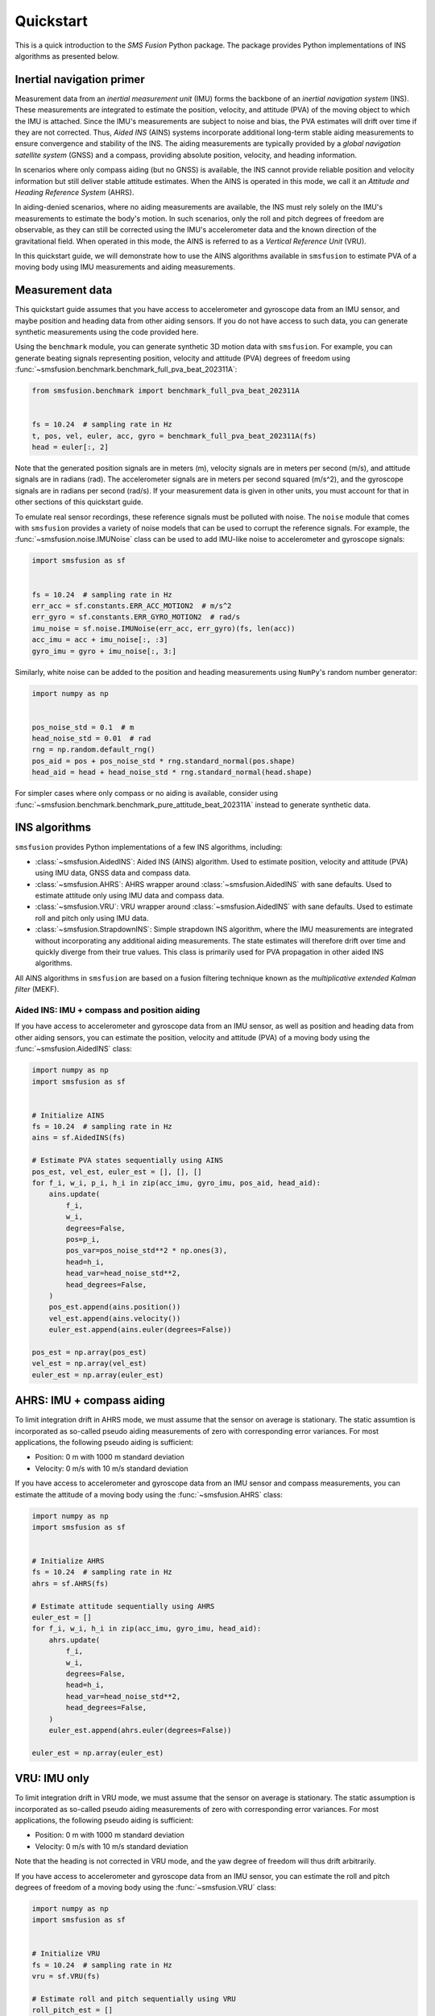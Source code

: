 Quickstart
==========
This is a quick introduction to the `SMS Fusion` Python package. The package provides
Python implementations of INS algorithms as presented below.

Inertial navigation primer
--------------------------
Measurement data from an `inertial measurement unit` (IMU) forms the backbone of an
`inertial navigation system` (INS). These measurements are integrated to estimate the
position, velocity, and attitude (PVA) of the moving object to which the IMU is attached.
Since the IMU's measurements are subject to noise and bias, the PVA estimates will drift
over time if they are not corrected. Thus, `Aided INS` (AINS) systems incorporate additional
long-term stable aiding measurements to ensure convergence and stability of the INS.
The aiding measurements are typically provided by a `global navigation satellite system`
(GNSS) and a compass, providing absolute position, velocity, and heading information.

In scenarios where only compass aiding (but no GNSS) is available, the INS cannot provide
reliable position and velocity information but still deliver stable attitude estimates.
When the AINS is operated in this mode, we call it an `Attitude and Heading Reference System`
(AHRS).

In aiding-denied scenarios, where no aiding measurements are available, the INS
must rely solely on the IMU's measurements to estimate the body's motion. In such
scenarios, only the roll and pitch degrees of freedom are observable, as they can
still be corrected using the IMU's accelerometer data and the known direction of
the gravitational field. When operated in this mode, the AINS is referred to as
a `Vertical Reference Unit` (VRU).

In this quickstart guide, we will demonstrate how to use the AINS algorithms
available in ``smsfusion`` to estimate PVA of a moving body using IMU measurements
and aiding measurements.

Measurement data
----------------
This quickstart guide assumes that you have access to accelerometer and gyroscope
data from an IMU sensor, and maybe position and heading data from other aiding
sensors. If you do not have access to such data, you can generate synthetic
measurements using the code provided here.

Using the ``benchmark`` module, you can generate synthetic 3D motion data with ``smsfusion``.
For example, you can generate beating signals representing position, velocity and
attitude (PVA) degrees of freedom using :func:`~smsfusion.benchmark.benchmark_full_pva_beat_202311A`:

.. code-block:: python

    from smsfusion.benchmark import benchmark_full_pva_beat_202311A


    fs = 10.24  # sampling rate in Hz
    t, pos, vel, euler, acc, gyro = benchmark_full_pva_beat_202311A(fs)
    head = euler[:, 2]

Note that the generated position signals are in meters (m), velocity signals are in meters
per second (m/s), and attitude signals are in radians (rad). The accelerometer signals
are in meters per second squared (m/s^2), and the gyroscope signals are in radians
per second (rad/s). If your measurement data is given in other units, you must account
for that in other sections of this quickstart guide.

To emulate real sensor recordings, these reference signals must be polluted with noise.
The ``noise`` module that comes with ``smsfusion`` provides a variety of noise models
that can be used to corrupt the reference signals. For example, the :func:`~smsfusion.noise.IMUNoise`
class can be used to add IMU-like noise to accelerometer and gyroscope signals:

.. code-block:: python

    import smsfusion as sf


    fs = 10.24  # sampling rate in Hz
    err_acc = sf.constants.ERR_ACC_MOTION2  # m/s^2
    err_gyro = sf.constants.ERR_GYRO_MOTION2  # rad/s
    imu_noise = sf.noise.IMUNoise(err_acc, err_gyro)(fs, len(acc))
    acc_imu = acc + imu_noise[:, :3]
    gyro_imu = gyro + imu_noise[:, 3:]

Similarly, white noise can be added to the position and heading measurements using
``NumPy``'s random number generator:

.. code-block:: python

    import numpy as np


    pos_noise_std = 0.1  # m
    head_noise_std = 0.01  # rad
    rng = np.random.default_rng()
    pos_aid = pos + pos_noise_std * rng.standard_normal(pos.shape)
    head_aid = head + head_noise_std * rng.standard_normal(head.shape)


For simpler cases where only compass or no aiding is available, consider using
:func:`~smsfusion.benchmark.benchmark_pure_attitude_beat_202311A` instead to
generate synthetic data.

INS algorithms
--------------
``smsfusion`` provides Python implementations of a few INS algorithms, including:

* :class:`~smsfusion.AidedINS`: Aided INS (AINS) algorithm. Used to estimate position,
  velocity and attitude (PVA) using IMU data, GNSS data and compass data.
* :class:`~smsfusion.AHRS`: AHRS wrapper around :class:`~smsfusion.AidedINS` with sane defaults.
  Used to estimate attitude only using IMU data and compass data.
* :class:`~smsfusion.VRU`: VRU wrapper around :class:`~smsfusion.AidedINS` with sane defaults.
  Used to estimate roll and pitch only using IMU data.
* :class:`~smsfusion.StrapdownINS`: Simple strapdown INS algorithm, where the
  IMU measurements are integrated without incorporating any additional aiding measurements.
  The state estimates will therefore drift over time and quickly diverge from their true values.
  This class is primarily used for PVA propagation in other aided INS algorithms.

All AINS algorithms in ``smsfusion`` are based on a fusion filtering technique known
as the `multiplicative extended Kalman filter` (MEKF).

Aided INS: IMU + compass and position aiding
.....................................................
If you have access to accelerometer and gyroscope data from an IMU sensor, as well
as position and heading data from other aiding sensors, you can estimate the position,
velocity and attitude (PVA) of a moving body using the :func:`~smsfusion.AidedINS` class:

.. code-block:: python

    import numpy as np
    import smsfusion as sf


    # Initialize AINS
    fs = 10.24  # sampling rate in Hz
    ains = sf.AidedINS(fs)

    # Estimate PVA states sequentially using AINS
    pos_est, vel_est, euler_est = [], [], []
    for f_i, w_i, p_i, h_i in zip(acc_imu, gyro_imu, pos_aid, head_aid):
        ains.update(
            f_i,
            w_i,
            degrees=False,
            pos=p_i,
            pos_var=pos_noise_std**2 * np.ones(3),
            head=h_i,
            head_var=head_noise_std**2,
            head_degrees=False,
        )
        pos_est.append(ains.position())
        vel_est.append(ains.velocity())
        euler_est.append(ains.euler(degrees=False))

    pos_est = np.array(pos_est)
    vel_est = np.array(vel_est)
    euler_est = np.array(euler_est)

AHRS: IMU + compass aiding
--------------------------
To limit integration drift in AHRS mode, we must assume that the sensor on average
is stationary. The static assumtion is incorporated as so-called pseudo aiding measurements
of zero with corresponding error variances. For most applications, the following pseudo
aiding is sufficient:

* Position: 0 m with 1000 m standard deviation
* Velocity: 0 m/s with 10 m/s standard deviation

If you have access to accelerometer and gyroscope data from an IMU sensor and
compass measurements, you can estimate the attitude of a moving body using
the :func:`~smsfusion.AHRS` class:

.. code-block:: python

    import numpy as np
    import smsfusion as sf


    # Initialize AHRS
    fs = 10.24  # sampling rate in Hz
    ahrs = sf.AHRS(fs)

    # Estimate attitude sequentially using AHRS
    euler_est = []
    for f_i, w_i, h_i in zip(acc_imu, gyro_imu, head_aid):
        ahrs.update(
            f_i,
            w_i,
            degrees=False,
            head=h_i,
            head_var=head_noise_std**2,
            head_degrees=False,
        )
        euler_est.append(ahrs.euler(degrees=False))

    euler_est = np.array(euler_est)

VRU: IMU only
-------------
To limit integration drift in VRU mode, we must assume that the sensor on average
is stationary. The static assumption is incorporated as so-called pseudo aiding measurements
of zero with corresponding error variances. For most applications, the following pseudo
aiding is sufficient:

* Position: 0 m with 1000 m standard deviation
* Velocity: 0 m/s with 10 m/s standard deviation

Note that the heading is not corrected in VRU mode, and the yaw degree of freedom
will thus drift arbitrarily.

If you have access to accelerometer and gyroscope data from an IMU sensor, you can
estimate the roll and pitch degrees of freedom of a moving body using the
:func:`~smsfusion.VRU` class:

.. code-block:: python

    import numpy as np
    import smsfusion as sf


    # Initialize VRU
    fs = 10.24  # sampling rate in Hz
    vru = sf.VRU(fs)

    # Estimate roll and pitch sequentially using VRU
    roll_pitch_est = []
    for f_i, w_i in zip(acc_imu, gyro_imu):
        vru.update(f_i, w_i, degrees=False)
        roll_pitch_est.append(vru.euler(degrees=False)[:2])

    roll_pitch_est = np.array(roll_pitch_est)


Smoothing
---------
Smoothing refers to post-processing techniques that enhance the accuracy of a Kalman
filter's state and covariance estimates by incorporating both past and future measurements.
In contrast, standard forward filtering (as provided by :class:`~smsfusion.AidedINS`,
:class:`~smsfusion.AHRS` and :class:`~smsfusion.VRU`) relies only on past and current
measurements, leading to suboptimal estimates when future data is available.

Fixed-interval smoothing
........................
The :class:`~smsfusion.FixedIntervalSmoother` class implements fixed-interval smoothing
for an :class:`~smsfusion.AidedINS` instance or one of its subclasses (:class:`~smsfusion.AHRS`
or :class:`~smsfusion.VRU`). After a complete forward pass using the given AINS
algorithm, a backward sweep with a smoothing algorithm is performed to refine the
state and covariance estimates. Fixed-interval smoothing is particularly useful
when the entire measurement sequence is available, as it allows for optimal state
estimation by considering all measurements in the sequence.

The following example demonstrates how to refine a :class:`~smsfusion.VRU`'s roll
and pitch estimates using :class:`~smsfusion.FixedIntervalSmoother`. The same
workflow applies if the underlying AINS instance is an :class:`~smsfusion.AidedINS`
or an :class:`~smsfusion.AHRS` instead. However, note that the ``update()`` method may take
additional aiding parameters depending on the type of AINS instance used.

.. code-block:: python

    import smsfusion as sf


    # Initialize fixed-interval smoother
    fs = 10.24  # sampling rate in Hz
    vru_smoother = sf.FixedIntervalSmoother(sf.VRU(fs))

    # Update with accelerometer and gyroscope measurements
    for f_i, w_i in zip(acc_imu, gyro_imu):
        vru_smoother.update(f_i, w_i, degrees=False)

    # Get smoothed roll and pitch estimates
    roll_pitch_est = vru_smoother.euler(degrees=False)[:, :2]
